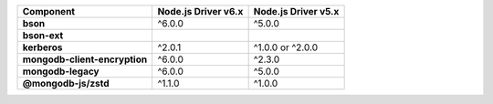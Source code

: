 .. list-table::
   :header-rows: 1
   :stub-columns: 1
   :class: compatibility-large

   * - Component
     - Node.js Driver v6.x
     - Node.js Driver v5.x

   * - bson
     - ^6.0.0
     - ^5.0.0

   * - bson-ext
     -
     -

   * - kerberos
     - ^2.0.1
     - ^1.0.0 or ^2.0.0

   * - mongodb-client-encryption
     - ^6.0.0
     - ^2.3.0

   * - mongodb-legacy
     - ^6.0.0
     - ^5.0.0

   * - @mongodb-js/zstd
     - ^1.1.0
     - ^1.0.0

